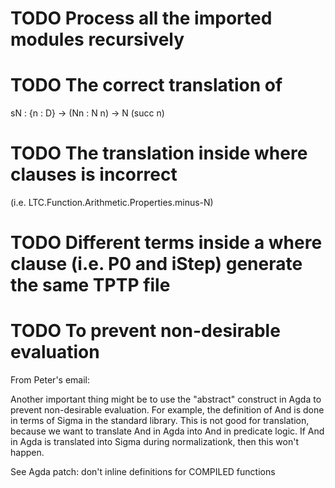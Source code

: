 * TODO Process all the imported modules recursively
* TODO The correct translation of
  sN : {n : D} → (Nn : N n) → N (succ n)
* TODO The translation inside where clauses is incorrect
  (i.e. LTC.Function.Arithmetic.Properties.minus-N)
* TODO Different terms inside a where clause (i.e. P0 and iStep) generate the same TPTP file
* TODO To prevent non-desirable evaluation

From Peter's email:

Another important thing might be to use the "abstract" construct in
Agda to prevent non-desirable evaluation. For example, the definition
of And is done in terms of Sigma in the standard library. This is not
good for translation, because we want to translate And in Agda into
And in predicate logic. If And in Agda is translated into Sigma during
normalizationk, then this won't happen.

See Agda patch: don't inline definitions for COMPILED functions

